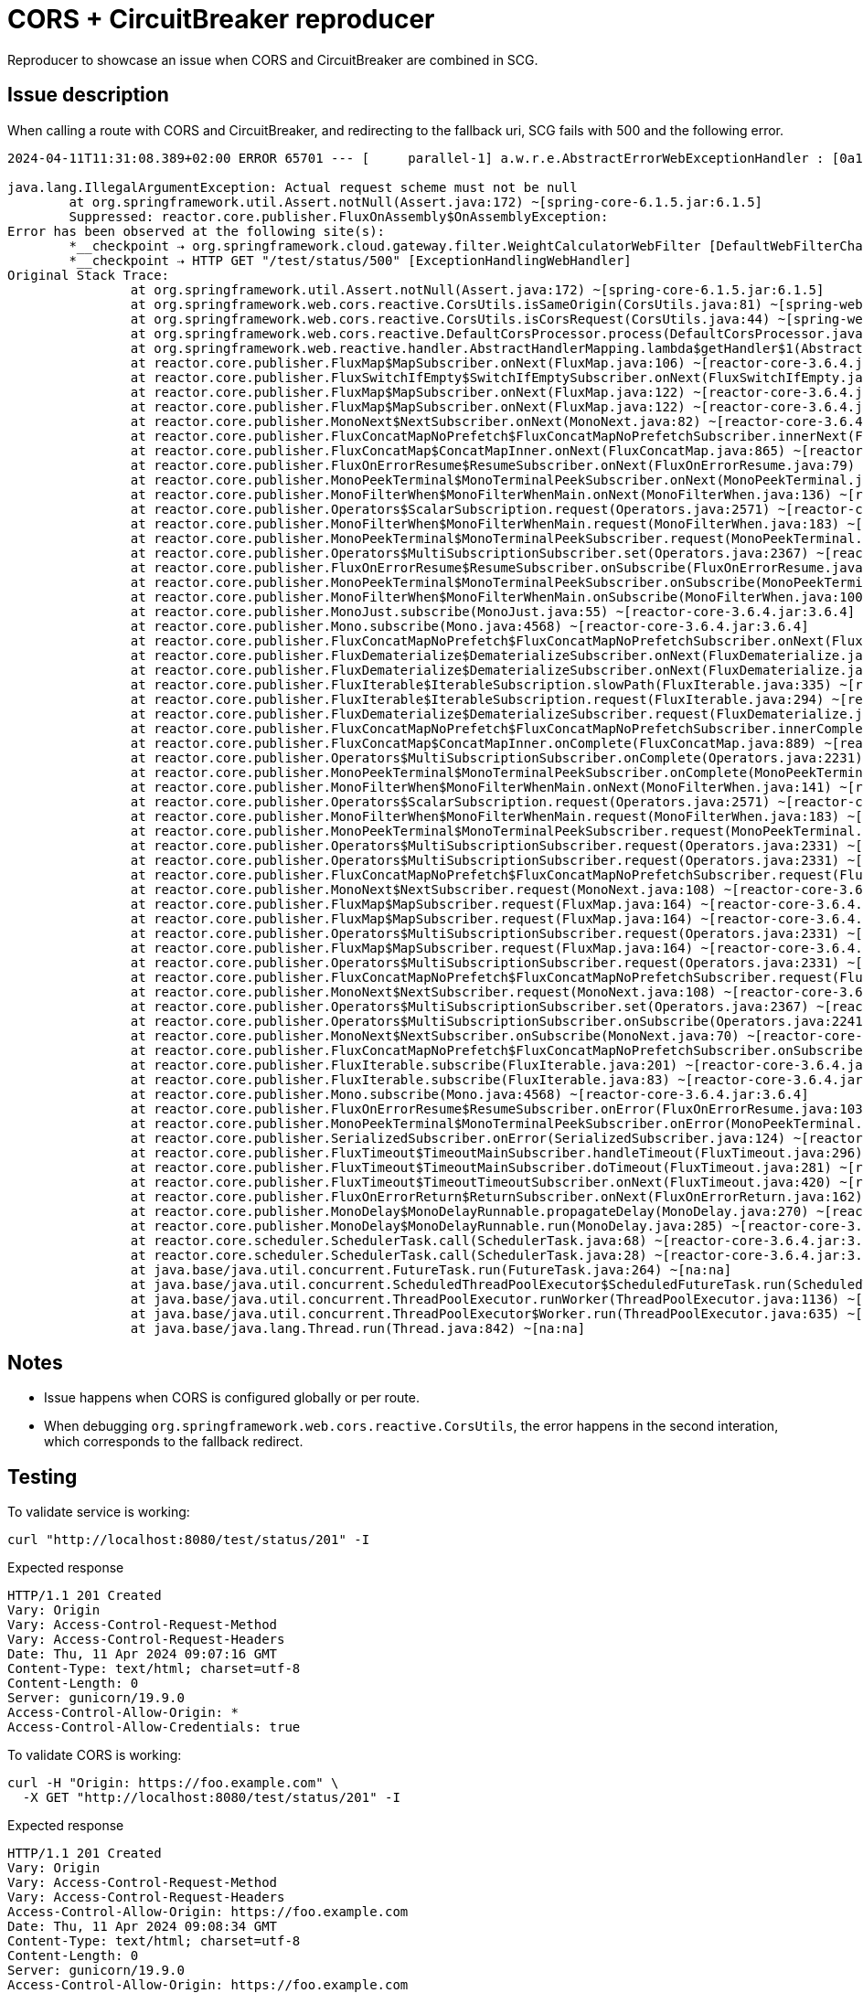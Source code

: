 = CORS + CircuitBreaker reproducer

Reproducer to showcase an issue when CORS and CircuitBreaker are combined in SCG.

== Issue description

When calling a route with CORS and CircuitBreaker, and redirecting to the fallback uri, SCG fails with 500 and the following error.

----
2024-04-11T11:31:08.389+02:00 ERROR 65701 --- [     parallel-1] a.w.r.e.AbstractErrorWebExceptionHandler : [0a193941-1]  500 Server Error for HTTP GET "/test/status/500"

java.lang.IllegalArgumentException: Actual request scheme must not be null
	at org.springframework.util.Assert.notNull(Assert.java:172) ~[spring-core-6.1.5.jar:6.1.5]
	Suppressed: reactor.core.publisher.FluxOnAssembly$OnAssemblyException:
Error has been observed at the following site(s):
	*__checkpoint ⇢ org.springframework.cloud.gateway.filter.WeightCalculatorWebFilter [DefaultWebFilterChain]
	*__checkpoint ⇢ HTTP GET "/test/status/500" [ExceptionHandlingWebHandler]
Original Stack Trace:
		at org.springframework.util.Assert.notNull(Assert.java:172) ~[spring-core-6.1.5.jar:6.1.5]
		at org.springframework.web.cors.reactive.CorsUtils.isSameOrigin(CorsUtils.java:81) ~[spring-web-6.1.5.jar:6.1.5]
		at org.springframework.web.cors.reactive.CorsUtils.isCorsRequest(CorsUtils.java:44) ~[spring-web-6.1.5.jar:6.1.5]
		at org.springframework.web.cors.reactive.DefaultCorsProcessor.process(DefaultCorsProcessor.java:86) ~[spring-web-6.1.5.jar:6.1.5]
		at org.springframework.web.reactive.handler.AbstractHandlerMapping.lambda$getHandler$1(AbstractHandlerMapping.java:201) ~[spring-webflux-6.1.5.jar:6.1.5]
		at reactor.core.publisher.FluxMap$MapSubscriber.onNext(FluxMap.java:106) ~[reactor-core-3.6.4.jar:3.6.4]
		at reactor.core.publisher.FluxSwitchIfEmpty$SwitchIfEmptySubscriber.onNext(FluxSwitchIfEmpty.java:74) ~[reactor-core-3.6.4.jar:3.6.4]
		at reactor.core.publisher.FluxMap$MapSubscriber.onNext(FluxMap.java:122) ~[reactor-core-3.6.4.jar:3.6.4]
		at reactor.core.publisher.FluxMap$MapSubscriber.onNext(FluxMap.java:122) ~[reactor-core-3.6.4.jar:3.6.4]
		at reactor.core.publisher.MonoNext$NextSubscriber.onNext(MonoNext.java:82) ~[reactor-core-3.6.4.jar:3.6.4]
		at reactor.core.publisher.FluxConcatMapNoPrefetch$FluxConcatMapNoPrefetchSubscriber.innerNext(FluxConcatMapNoPrefetch.java:259) ~[reactor-core-3.6.4.jar:3.6.4]
		at reactor.core.publisher.FluxConcatMap$ConcatMapInner.onNext(FluxConcatMap.java:865) ~[reactor-core-3.6.4.jar:3.6.4]
		at reactor.core.publisher.FluxOnErrorResume$ResumeSubscriber.onNext(FluxOnErrorResume.java:79) ~[reactor-core-3.6.4.jar:3.6.4]
		at reactor.core.publisher.MonoPeekTerminal$MonoTerminalPeekSubscriber.onNext(MonoPeekTerminal.java:180) ~[reactor-core-3.6.4.jar:3.6.4]
		at reactor.core.publisher.MonoFilterWhen$MonoFilterWhenMain.onNext(MonoFilterWhen.java:136) ~[reactor-core-3.6.4.jar:3.6.4]
		at reactor.core.publisher.Operators$ScalarSubscription.request(Operators.java:2571) ~[reactor-core-3.6.4.jar:3.6.4]
		at reactor.core.publisher.MonoFilterWhen$MonoFilterWhenMain.request(MonoFilterWhen.java:183) ~[reactor-core-3.6.4.jar:3.6.4]
		at reactor.core.publisher.MonoPeekTerminal$MonoTerminalPeekSubscriber.request(MonoPeekTerminal.java:139) ~[reactor-core-3.6.4.jar:3.6.4]
		at reactor.core.publisher.Operators$MultiSubscriptionSubscriber.set(Operators.java:2367) ~[reactor-core-3.6.4.jar:3.6.4]
		at reactor.core.publisher.FluxOnErrorResume$ResumeSubscriber.onSubscribe(FluxOnErrorResume.java:74) ~[reactor-core-3.6.4.jar:3.6.4]
		at reactor.core.publisher.MonoPeekTerminal$MonoTerminalPeekSubscriber.onSubscribe(MonoPeekTerminal.java:152) ~[reactor-core-3.6.4.jar:3.6.4]
		at reactor.core.publisher.MonoFilterWhen$MonoFilterWhenMain.onSubscribe(MonoFilterWhen.java:100) ~[reactor-core-3.6.4.jar:3.6.4]
		at reactor.core.publisher.MonoJust.subscribe(MonoJust.java:55) ~[reactor-core-3.6.4.jar:3.6.4]
		at reactor.core.publisher.Mono.subscribe(Mono.java:4568) ~[reactor-core-3.6.4.jar:3.6.4]
		at reactor.core.publisher.FluxConcatMapNoPrefetch$FluxConcatMapNoPrefetchSubscriber.onNext(FluxConcatMapNoPrefetch.java:207) ~[reactor-core-3.6.4.jar:3.6.4]
		at reactor.core.publisher.FluxDematerialize$DematerializeSubscriber.onNext(FluxDematerialize.java:98) ~[reactor-core-3.6.4.jar:3.6.4]
		at reactor.core.publisher.FluxDematerialize$DematerializeSubscriber.onNext(FluxDematerialize.java:44) ~[reactor-core-3.6.4.jar:3.6.4]
		at reactor.core.publisher.FluxIterable$IterableSubscription.slowPath(FluxIterable.java:335) ~[reactor-core-3.6.4.jar:3.6.4]
		at reactor.core.publisher.FluxIterable$IterableSubscription.request(FluxIterable.java:294) ~[reactor-core-3.6.4.jar:3.6.4]
		at reactor.core.publisher.FluxDematerialize$DematerializeSubscriber.request(FluxDematerialize.java:127) ~[reactor-core-3.6.4.jar:3.6.4]
		at reactor.core.publisher.FluxConcatMapNoPrefetch$FluxConcatMapNoPrefetchSubscriber.innerComplete(FluxConcatMapNoPrefetch.java:275) ~[reactor-core-3.6.4.jar:3.6.4]
		at reactor.core.publisher.FluxConcatMap$ConcatMapInner.onComplete(FluxConcatMap.java:889) ~[reactor-core-3.6.4.jar:3.6.4]
		at reactor.core.publisher.Operators$MultiSubscriptionSubscriber.onComplete(Operators.java:2231) ~[reactor-core-3.6.4.jar:3.6.4]
		at reactor.core.publisher.MonoPeekTerminal$MonoTerminalPeekSubscriber.onComplete(MonoPeekTerminal.java:299) ~[reactor-core-3.6.4.jar:3.6.4]
		at reactor.core.publisher.MonoFilterWhen$MonoFilterWhenMain.onNext(MonoFilterWhen.java:141) ~[reactor-core-3.6.4.jar:3.6.4]
		at reactor.core.publisher.Operators$ScalarSubscription.request(Operators.java:2571) ~[reactor-core-3.6.4.jar:3.6.4]
		at reactor.core.publisher.MonoFilterWhen$MonoFilterWhenMain.request(MonoFilterWhen.java:183) ~[reactor-core-3.6.4.jar:3.6.4]
		at reactor.core.publisher.MonoPeekTerminal$MonoTerminalPeekSubscriber.request(MonoPeekTerminal.java:139) ~[reactor-core-3.6.4.jar:3.6.4]
		at reactor.core.publisher.Operators$MultiSubscriptionSubscriber.request(Operators.java:2331) ~[reactor-core-3.6.4.jar:3.6.4]
		at reactor.core.publisher.Operators$MultiSubscriptionSubscriber.request(Operators.java:2331) ~[reactor-core-3.6.4.jar:3.6.4]
		at reactor.core.publisher.FluxConcatMapNoPrefetch$FluxConcatMapNoPrefetchSubscriber.request(FluxConcatMapNoPrefetch.java:339) ~[reactor-core-3.6.4.jar:3.6.4]
		at reactor.core.publisher.MonoNext$NextSubscriber.request(MonoNext.java:108) ~[reactor-core-3.6.4.jar:3.6.4]
		at reactor.core.publisher.FluxMap$MapSubscriber.request(FluxMap.java:164) ~[reactor-core-3.6.4.jar:3.6.4]
		at reactor.core.publisher.FluxMap$MapSubscriber.request(FluxMap.java:164) ~[reactor-core-3.6.4.jar:3.6.4]
		at reactor.core.publisher.Operators$MultiSubscriptionSubscriber.request(Operators.java:2331) ~[reactor-core-3.6.4.jar:3.6.4]
		at reactor.core.publisher.FluxMap$MapSubscriber.request(FluxMap.java:164) ~[reactor-core-3.6.4.jar:3.6.4]
		at reactor.core.publisher.Operators$MultiSubscriptionSubscriber.request(Operators.java:2331) ~[reactor-core-3.6.4.jar:3.6.4]
		at reactor.core.publisher.FluxConcatMapNoPrefetch$FluxConcatMapNoPrefetchSubscriber.request(FluxConcatMapNoPrefetch.java:339) ~[reactor-core-3.6.4.jar:3.6.4]
		at reactor.core.publisher.MonoNext$NextSubscriber.request(MonoNext.java:108) ~[reactor-core-3.6.4.jar:3.6.4]
		at reactor.core.publisher.Operators$MultiSubscriptionSubscriber.set(Operators.java:2367) ~[reactor-core-3.6.4.jar:3.6.4]
		at reactor.core.publisher.Operators$MultiSubscriptionSubscriber.onSubscribe(Operators.java:2241) ~[reactor-core-3.6.4.jar:3.6.4]
		at reactor.core.publisher.MonoNext$NextSubscriber.onSubscribe(MonoNext.java:70) ~[reactor-core-3.6.4.jar:3.6.4]
		at reactor.core.publisher.FluxConcatMapNoPrefetch$FluxConcatMapNoPrefetchSubscriber.onSubscribe(FluxConcatMapNoPrefetch.java:164) ~[reactor-core-3.6.4.jar:3.6.4]
		at reactor.core.publisher.FluxIterable.subscribe(FluxIterable.java:201) ~[reactor-core-3.6.4.jar:3.6.4]
		at reactor.core.publisher.FluxIterable.subscribe(FluxIterable.java:83) ~[reactor-core-3.6.4.jar:3.6.4]
		at reactor.core.publisher.Mono.subscribe(Mono.java:4568) ~[reactor-core-3.6.4.jar:3.6.4]
		at reactor.core.publisher.FluxOnErrorResume$ResumeSubscriber.onError(FluxOnErrorResume.java:103) ~[reactor-core-3.6.4.jar:3.6.4]
		at reactor.core.publisher.MonoPeekTerminal$MonoTerminalPeekSubscriber.onError(MonoPeekTerminal.java:258) ~[reactor-core-3.6.4.jar:3.6.4]
		at reactor.core.publisher.SerializedSubscriber.onError(SerializedSubscriber.java:124) ~[reactor-core-3.6.4.jar:3.6.4]
		at reactor.core.publisher.FluxTimeout$TimeoutMainSubscriber.handleTimeout(FluxTimeout.java:296) ~[reactor-core-3.6.4.jar:3.6.4]
		at reactor.core.publisher.FluxTimeout$TimeoutMainSubscriber.doTimeout(FluxTimeout.java:281) ~[reactor-core-3.6.4.jar:3.6.4]
		at reactor.core.publisher.FluxTimeout$TimeoutTimeoutSubscriber.onNext(FluxTimeout.java:420) ~[reactor-core-3.6.4.jar:3.6.4]
		at reactor.core.publisher.FluxOnErrorReturn$ReturnSubscriber.onNext(FluxOnErrorReturn.java:162) ~[reactor-core-3.6.4.jar:3.6.4]
		at reactor.core.publisher.MonoDelay$MonoDelayRunnable.propagateDelay(MonoDelay.java:270) ~[reactor-core-3.6.4.jar:3.6.4]
		at reactor.core.publisher.MonoDelay$MonoDelayRunnable.run(MonoDelay.java:285) ~[reactor-core-3.6.4.jar:3.6.4]
		at reactor.core.scheduler.SchedulerTask.call(SchedulerTask.java:68) ~[reactor-core-3.6.4.jar:3.6.4]
		at reactor.core.scheduler.SchedulerTask.call(SchedulerTask.java:28) ~[reactor-core-3.6.4.jar:3.6.4]
		at java.base/java.util.concurrent.FutureTask.run(FutureTask.java:264) ~[na:na]
		at java.base/java.util.concurrent.ScheduledThreadPoolExecutor$ScheduledFutureTask.run(ScheduledThreadPoolExecutor.java:304) ~[na:na]
		at java.base/java.util.concurrent.ThreadPoolExecutor.runWorker(ThreadPoolExecutor.java:1136) ~[na:na]
		at java.base/java.util.concurrent.ThreadPoolExecutor$Worker.run(ThreadPoolExecutor.java:635) ~[na:na]
		at java.base/java.lang.Thread.run(Thread.java:842) ~[na:na]
----

== Notes

* Issue happens when CORS is configured globally or per route.
* When debugging `org.springframework.web.cors.reactive.CorsUtils`, the error happens in the second interation, which corresponds to the fallback redirect.

== Testing

To validate service is working:

 curl "http://localhost:8080/test/status/201" -I

.Expected response
----
HTTP/1.1 201 Created
Vary: Origin
Vary: Access-Control-Request-Method
Vary: Access-Control-Request-Headers
Date: Thu, 11 Apr 2024 09:07:16 GMT
Content-Type: text/html; charset=utf-8
Content-Length: 0
Server: gunicorn/19.9.0
Access-Control-Allow-Origin: *
Access-Control-Allow-Credentials: true
----

To validate CORS is working:

 curl -H "Origin: https://foo.example.com" \
   -X GET "http://localhost:8080/test/status/201" -I

.Expected response
----
HTTP/1.1 201 Created
Vary: Origin
Vary: Access-Control-Request-Method
Vary: Access-Control-Request-Headers
Access-Control-Allow-Origin: https://foo.example.com
Date: Thu, 11 Apr 2024 09:08:34 GMT
Content-Type: text/html; charset=utf-8
Content-Length: 0
Server: gunicorn/19.9.0
Access-Control-Allow-Origin: https://foo.example.com
Access-Control-Allow-Credentials: true
----

 curl -H "Origin: https://not.you.com" \
   -X GET "http://localhost:8080/test/status/201" -I

.Expected response
----
HTTP/1.1 403 Forbidden
Vary: Origin
Vary: Access-Control-Request-Method
Vary: Access-Control-Request-Headers
content-length: 0
----

== To reproduce

 curl -H "Origin: https://foo.example.com" \
   -X GET "http://localhost:8080/test/status/201" -I

.Expected response
----
HTTP/1.1 500 Internal Server Error
Vary: Origin
Vary: Access-Control-Request-Method
Vary: Access-Control-Request-Headers
Access-Control-Allow-Origin: https://foo.example.com
Content-Type: application/json
Content-Length: 141
----

See logs for error.
